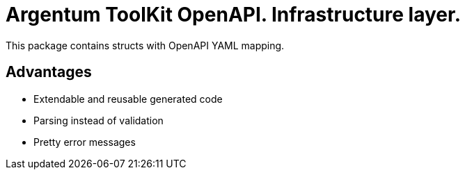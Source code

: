 = Argentum ToolKit OpenAPI. Infrastructure layer.

This package contains structs with OpenAPI YAML mapping.

== Advantages

* Extendable and reusable generated code
* Parsing instead of validation
* Pretty error messages
